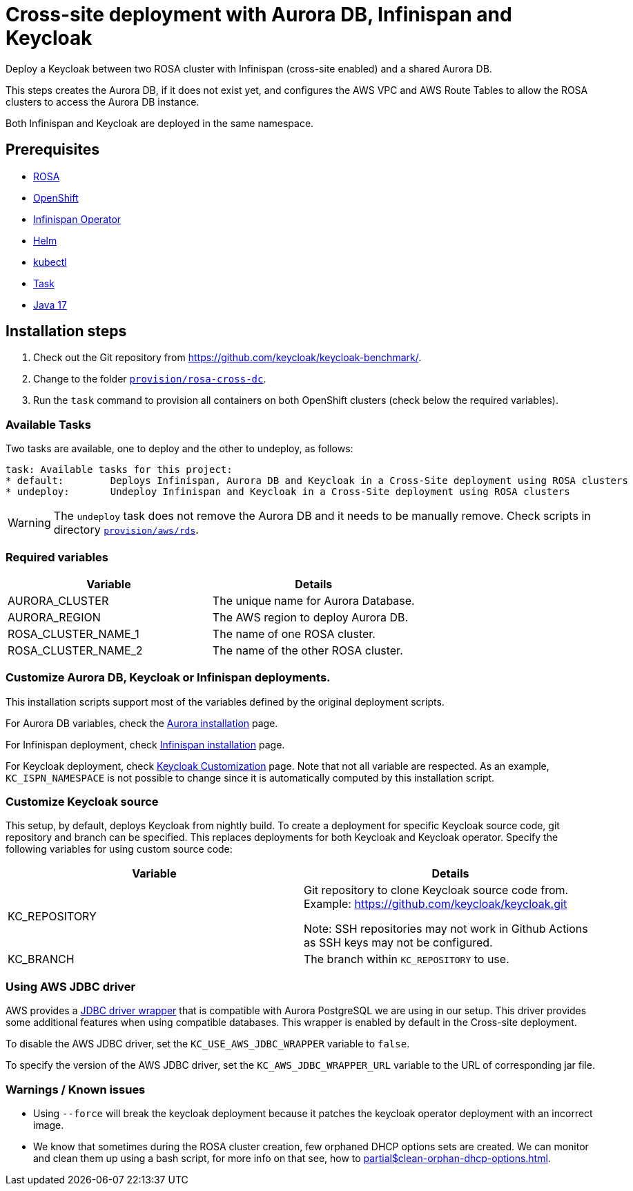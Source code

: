 = Cross-site deployment with Aurora DB, Infinispan and Keycloak
:navtitle: Cross-site Deployment
:description: Deploy a Keycloak between two ROSA cluster with Infinispan (cross-site enabled) and a shared Aurora DB.

{description}

This steps creates the Aurora DB, if it does not exist yet, and configures the AWS VPC and AWS Route Tables to allow the ROSA clusters to access the Aurora DB instance.

Both Infinispan and Keycloak are deployed in the same namespace.

== Prerequisites

* xref:prerequisite/prerequisite-rosa.adoc[ROSA]
* xref:prerequisite/prerequisite-openshift.adoc[OpenShift]
* xref:prerequisite/prerequisite-infinispan-operator.adoc[Infinispan Operator]
* xref:prerequisite/prerequisite-helm.adoc[Helm]
* xref:prerequisite/prerequisite-kubectl.adoc[kubectl]
* xref:prerequisite/prerequisite-task.adoc[Task]
* xref:prerequisite/prerequisite-java.adoc[Java 17]

== Installation steps

. Check out the Git repository from https://github.com/keycloak/keycloak-benchmark/.

. Change to the folder `link:{github-files}/provision/rosa-cross-dc/[provision/rosa-cross-dc]`.

. Run the `task` command to provision all containers on both OpenShift clusters (check below the required variables).

=== Available Tasks

Two tasks are available, one to deploy and the other to undeploy, as follows:

[source]
----
task: Available tasks for this project:
* default:        Deploys Infinispan, Aurora DB and Keycloak in a Cross-Site deployment using ROSA clusters
* undeploy:       Undeploy Infinispan and Keycloak in a Cross-Site deployment using ROSA clusters
----

WARNING: The `undeploy` task does not remove the Aurora DB and it needs to be manually remove.
Check scripts in directory `link:{github-files}/provision/aws/rds/[provision/aws/rds]`.

=== Required variables

|===
|Variable |Details

|AURORA_CLUSTER
|The unique name for Aurora Database.

|AURORA_REGION
|The AWS region to deploy Aurora DB.

|ROSA_CLUSTER_NAME_1
|The name of one ROSA cluster.

|ROSA_CLUSTER_NAME_2
|The name of the other ROSA cluster.
|===

=== Customize Aurora DB, Keycloak or Infinispan deployments.

This installation scripts support most of the variables defined by the original deployment scripts.

For Aurora DB variables, check the xref:storage/aurora-regional-postgres.adoc[Aurora installation] page.

For Infinispan deployment, check xref:openshift/installation-infinispan.adoc#ispn-variables[Infinispan installation] page.

For Keycloak deployment, check xref:customizing-deployment.adoc[Keycloak Customization] page.
Note that not all variable are respected.
As an example, `KC_ISPN_NAMESPACE` is not possible to change since it is automatically computed by this installation script.

=== Customize Keycloak source

This setup, by default, deploys Keycloak from nightly build.
To create a deployment for specific Keycloak source code, git repository and branch can be specified.
This replaces deployments for both Keycloak and Keycloak operator.
Specify the following variables for using custom source code:

|===
|Variable |Details

|KC_REPOSITORY
|Git repository to clone Keycloak source code from.
Example: https://github.com/keycloak/keycloak.git

Note: SSH repositories may not work in Github Actions as SSH keys may not be configured.

|KC_BRANCH
|The branch within `KC_REPOSITORY` to use.

|===

=== Using AWS JDBC driver

AWS provides a https://github.com/awslabs/aws-advanced-jdbc-wrapper[JDBC driver wrapper] that is compatible with Aurora PostgreSQL we are using in our setup. This driver provides some additional features when using compatible databases. This wrapper is enabled by default in the Cross-site deployment.

To disable the AWS JDBC driver, set the `KC_USE_AWS_JDBC_WRAPPER` variable to `false`.

To specify the version of the AWS JDBC driver, set the `KC_AWS_JDBC_WRAPPER_URL` variable to the URL of corresponding jar file.

=== Warnings / Known issues

* Using `--force` will break the keycloak deployment because it patches the keycloak operator deployment with an incorrect image.

* We know that sometimes during the ROSA cluster creation, few orphaned DHCP options sets are created. We can monitor and clean them up using a bash script, for more info on that see, how to xref:partial$clean-orphan-dhcp-options.adoc[].
